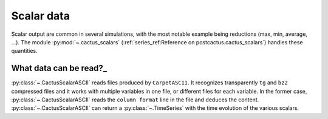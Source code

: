Scalar data
==============================

Scalar output are common in several simulations, with the most notable example
being reductions (max, min, average, ...). The module :py:mod:`~.cactus_scalars`
(:ref:`series_ref:Reference on postcactus.cactus_scalars`) handles these
quantities.

What data can be read?_
-----------------------

:py:class:`~.CactusScalarASCII` reads files produced by ``CarpetASCII``. It
recognizes transparently ``tg`` and ``bz2`` compressed files and it works with
multiple variables in one file, or different files for each variable. In the
former case, :py:class:`~.CactusScalarASCII` reads the ``column format`` line in
the file and deduces the content. :py:class:`~.CactusScalarASCII` can return
a :py:class:`~.TimeSeries` with the time evolution of the various scalars.
